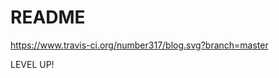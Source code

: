 * README

[[https://www.travis-ci.org/number317/blog.svg?branch=master][https://www.travis-ci.org/number317/blog.svg?branch=master]]

LEVEL UP!
